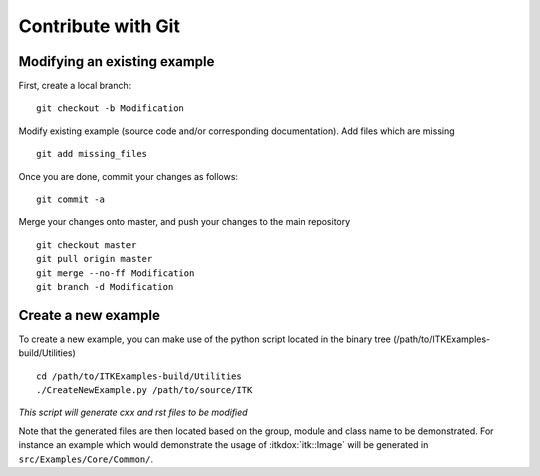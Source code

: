 .. _text-editor-submission:

Contribute with Git
===================

Modifying an existing example
-----------------------------

First, create a local branch::

  git checkout -b Modification


Modify existing example (source code and/or corresponding documentation).
Add files which are missing ::

  git add missing_files


Once you are done, commit your changes as follows::

  git commit -a


Merge your changes onto master, and push your changes to the main repository ::

  git checkout master
  git pull origin master
  git merge --no-ff Modification
  git branch -d Modification


Create a new example
--------------------

To create a new example, you can make use of the python script located in the
binary tree (/path/to/ITKExamples-build/Utilities) ::

  cd /path/to/ITKExamples-build/Utilities
  ./CreateNewExample.py /path/to/source/ITK

*This script will generate cxx and rst files to be modified*

Note that the generated files are then located based on the group, module and
class name to be demonstrated. For instance an example which would demonstrate
the usage of :itkdox:`itk::Image` will be generated in
``src/Examples/Core/Common/``.
